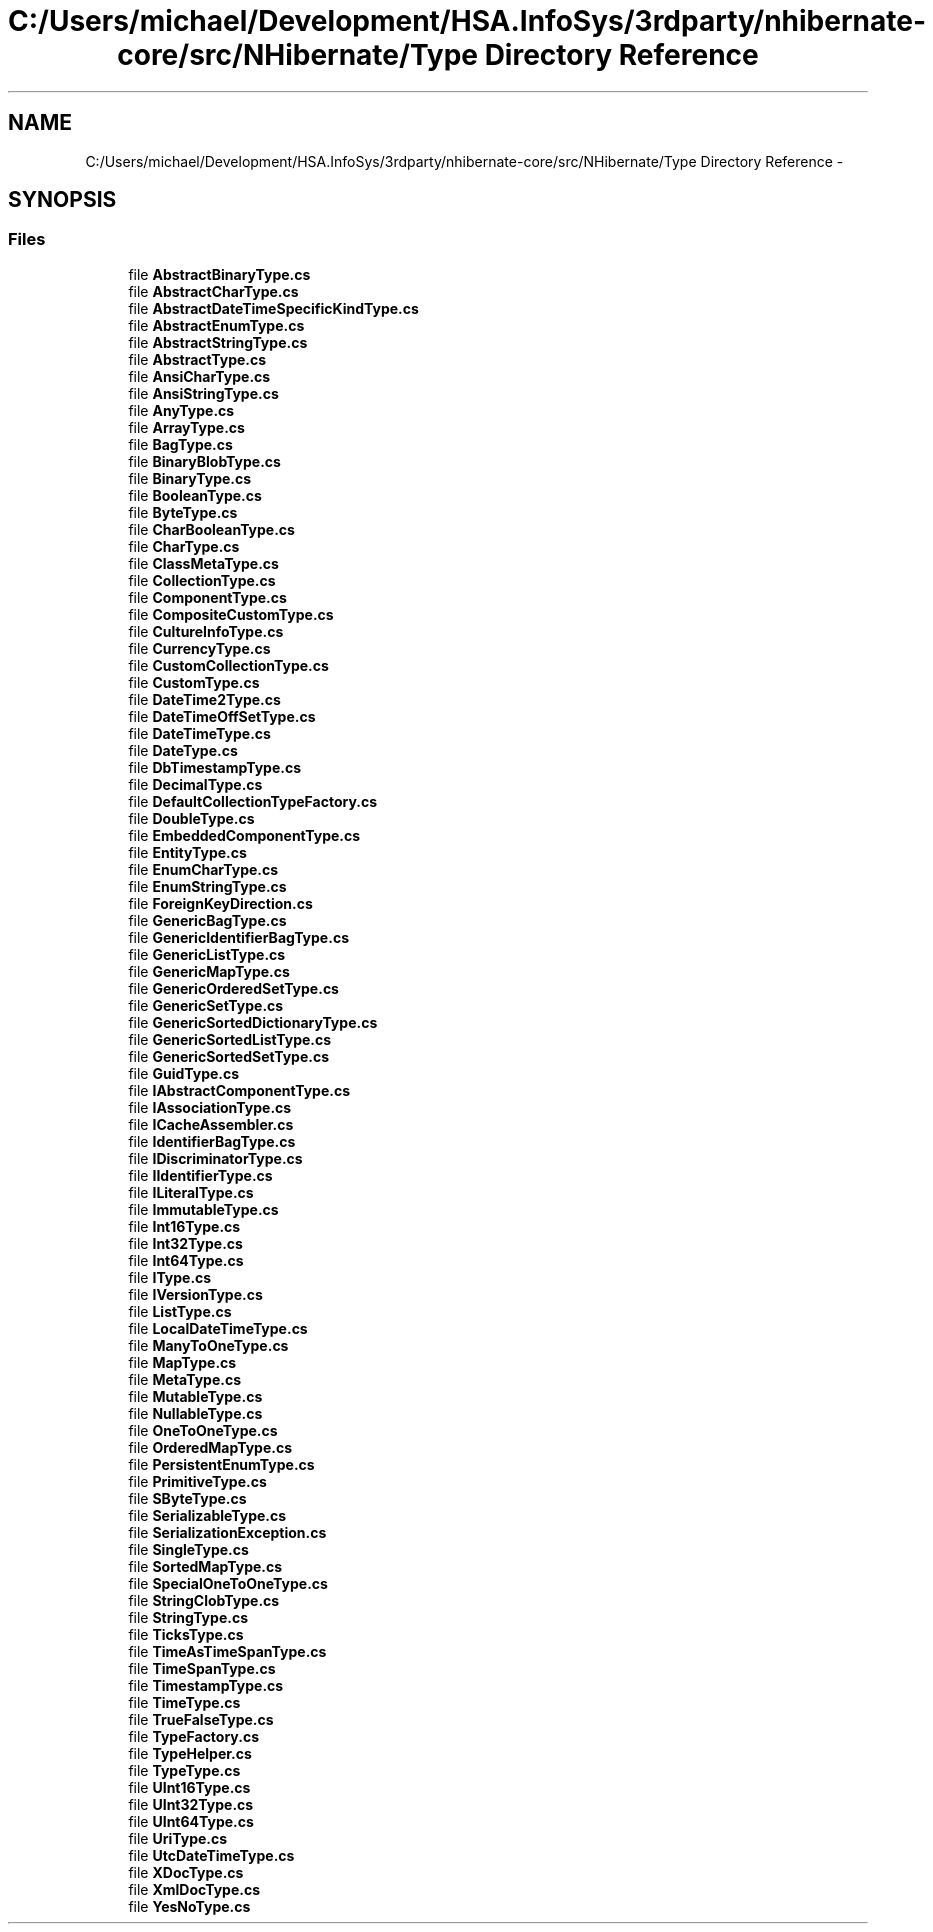 .TH "C:/Users/michael/Development/HSA.InfoSys/3rdparty/nhibernate-core/src/NHibernate/Type Directory Reference" 3 "Fri Jul 5 2013" "Version 1.0" "HSA.InfoSys" \" -*- nroff -*-
.ad l
.nh
.SH NAME
C:/Users/michael/Development/HSA.InfoSys/3rdparty/nhibernate-core/src/NHibernate/Type Directory Reference \- 
.SH SYNOPSIS
.br
.PP
.SS "Files"

.in +1c
.ti -1c
.RI "file \fBAbstractBinaryType\&.cs\fP"
.br
.ti -1c
.RI "file \fBAbstractCharType\&.cs\fP"
.br
.ti -1c
.RI "file \fBAbstractDateTimeSpecificKindType\&.cs\fP"
.br
.ti -1c
.RI "file \fBAbstractEnumType\&.cs\fP"
.br
.ti -1c
.RI "file \fBAbstractStringType\&.cs\fP"
.br
.ti -1c
.RI "file \fBAbstractType\&.cs\fP"
.br
.ti -1c
.RI "file \fBAnsiCharType\&.cs\fP"
.br
.ti -1c
.RI "file \fBAnsiStringType\&.cs\fP"
.br
.ti -1c
.RI "file \fBAnyType\&.cs\fP"
.br
.ti -1c
.RI "file \fBArrayType\&.cs\fP"
.br
.ti -1c
.RI "file \fBBagType\&.cs\fP"
.br
.ti -1c
.RI "file \fBBinaryBlobType\&.cs\fP"
.br
.ti -1c
.RI "file \fBBinaryType\&.cs\fP"
.br
.ti -1c
.RI "file \fBBooleanType\&.cs\fP"
.br
.ti -1c
.RI "file \fBByteType\&.cs\fP"
.br
.ti -1c
.RI "file \fBCharBooleanType\&.cs\fP"
.br
.ti -1c
.RI "file \fBCharType\&.cs\fP"
.br
.ti -1c
.RI "file \fBClassMetaType\&.cs\fP"
.br
.ti -1c
.RI "file \fBCollectionType\&.cs\fP"
.br
.ti -1c
.RI "file \fBComponentType\&.cs\fP"
.br
.ti -1c
.RI "file \fBCompositeCustomType\&.cs\fP"
.br
.ti -1c
.RI "file \fBCultureInfoType\&.cs\fP"
.br
.ti -1c
.RI "file \fBCurrencyType\&.cs\fP"
.br
.ti -1c
.RI "file \fBCustomCollectionType\&.cs\fP"
.br
.ti -1c
.RI "file \fBCustomType\&.cs\fP"
.br
.ti -1c
.RI "file \fBDateTime2Type\&.cs\fP"
.br
.ti -1c
.RI "file \fBDateTimeOffSetType\&.cs\fP"
.br
.ti -1c
.RI "file \fBDateTimeType\&.cs\fP"
.br
.ti -1c
.RI "file \fBDateType\&.cs\fP"
.br
.ti -1c
.RI "file \fBDbTimestampType\&.cs\fP"
.br
.ti -1c
.RI "file \fBDecimalType\&.cs\fP"
.br
.ti -1c
.RI "file \fBDefaultCollectionTypeFactory\&.cs\fP"
.br
.ti -1c
.RI "file \fBDoubleType\&.cs\fP"
.br
.ti -1c
.RI "file \fBEmbeddedComponentType\&.cs\fP"
.br
.ti -1c
.RI "file \fBEntityType\&.cs\fP"
.br
.ti -1c
.RI "file \fBEnumCharType\&.cs\fP"
.br
.ti -1c
.RI "file \fBEnumStringType\&.cs\fP"
.br
.ti -1c
.RI "file \fBForeignKeyDirection\&.cs\fP"
.br
.ti -1c
.RI "file \fBGenericBagType\&.cs\fP"
.br
.ti -1c
.RI "file \fBGenericIdentifierBagType\&.cs\fP"
.br
.ti -1c
.RI "file \fBGenericListType\&.cs\fP"
.br
.ti -1c
.RI "file \fBGenericMapType\&.cs\fP"
.br
.ti -1c
.RI "file \fBGenericOrderedSetType\&.cs\fP"
.br
.ti -1c
.RI "file \fBGenericSetType\&.cs\fP"
.br
.ti -1c
.RI "file \fBGenericSortedDictionaryType\&.cs\fP"
.br
.ti -1c
.RI "file \fBGenericSortedListType\&.cs\fP"
.br
.ti -1c
.RI "file \fBGenericSortedSetType\&.cs\fP"
.br
.ti -1c
.RI "file \fBGuidType\&.cs\fP"
.br
.ti -1c
.RI "file \fBIAbstractComponentType\&.cs\fP"
.br
.ti -1c
.RI "file \fBIAssociationType\&.cs\fP"
.br
.ti -1c
.RI "file \fBICacheAssembler\&.cs\fP"
.br
.ti -1c
.RI "file \fBIdentifierBagType\&.cs\fP"
.br
.ti -1c
.RI "file \fBIDiscriminatorType\&.cs\fP"
.br
.ti -1c
.RI "file \fBIIdentifierType\&.cs\fP"
.br
.ti -1c
.RI "file \fBILiteralType\&.cs\fP"
.br
.ti -1c
.RI "file \fBImmutableType\&.cs\fP"
.br
.ti -1c
.RI "file \fBInt16Type\&.cs\fP"
.br
.ti -1c
.RI "file \fBInt32Type\&.cs\fP"
.br
.ti -1c
.RI "file \fBInt64Type\&.cs\fP"
.br
.ti -1c
.RI "file \fBIType\&.cs\fP"
.br
.ti -1c
.RI "file \fBIVersionType\&.cs\fP"
.br
.ti -1c
.RI "file \fBListType\&.cs\fP"
.br
.ti -1c
.RI "file \fBLocalDateTimeType\&.cs\fP"
.br
.ti -1c
.RI "file \fBManyToOneType\&.cs\fP"
.br
.ti -1c
.RI "file \fBMapType\&.cs\fP"
.br
.ti -1c
.RI "file \fBMetaType\&.cs\fP"
.br
.ti -1c
.RI "file \fBMutableType\&.cs\fP"
.br
.ti -1c
.RI "file \fBNullableType\&.cs\fP"
.br
.ti -1c
.RI "file \fBOneToOneType\&.cs\fP"
.br
.ti -1c
.RI "file \fBOrderedMapType\&.cs\fP"
.br
.ti -1c
.RI "file \fBPersistentEnumType\&.cs\fP"
.br
.ti -1c
.RI "file \fBPrimitiveType\&.cs\fP"
.br
.ti -1c
.RI "file \fBSByteType\&.cs\fP"
.br
.ti -1c
.RI "file \fBSerializableType\&.cs\fP"
.br
.ti -1c
.RI "file \fBSerializationException\&.cs\fP"
.br
.ti -1c
.RI "file \fBSingleType\&.cs\fP"
.br
.ti -1c
.RI "file \fBSortedMapType\&.cs\fP"
.br
.ti -1c
.RI "file \fBSpecialOneToOneType\&.cs\fP"
.br
.ti -1c
.RI "file \fBStringClobType\&.cs\fP"
.br
.ti -1c
.RI "file \fBStringType\&.cs\fP"
.br
.ti -1c
.RI "file \fBTicksType\&.cs\fP"
.br
.ti -1c
.RI "file \fBTimeAsTimeSpanType\&.cs\fP"
.br
.ti -1c
.RI "file \fBTimeSpanType\&.cs\fP"
.br
.ti -1c
.RI "file \fBTimestampType\&.cs\fP"
.br
.ti -1c
.RI "file \fBTimeType\&.cs\fP"
.br
.ti -1c
.RI "file \fBTrueFalseType\&.cs\fP"
.br
.ti -1c
.RI "file \fBTypeFactory\&.cs\fP"
.br
.ti -1c
.RI "file \fBTypeHelper\&.cs\fP"
.br
.ti -1c
.RI "file \fBTypeType\&.cs\fP"
.br
.ti -1c
.RI "file \fBUInt16Type\&.cs\fP"
.br
.ti -1c
.RI "file \fBUInt32Type\&.cs\fP"
.br
.ti -1c
.RI "file \fBUInt64Type\&.cs\fP"
.br
.ti -1c
.RI "file \fBUriType\&.cs\fP"
.br
.ti -1c
.RI "file \fBUtcDateTimeType\&.cs\fP"
.br
.ti -1c
.RI "file \fBXDocType\&.cs\fP"
.br
.ti -1c
.RI "file \fBXmlDocType\&.cs\fP"
.br
.ti -1c
.RI "file \fBYesNoType\&.cs\fP"
.br
.in -1c
